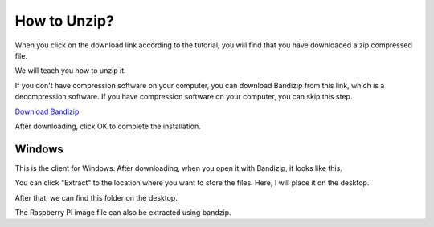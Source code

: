 .. _unzip:

How to Unzip?
===============
When you click on the download link according to the tutorial, you will find that you have downloaded a zip compressed file.

.. image:: img/zip.png

We will teach you how to unzip it.

If you don't have compression software on your computer, you can download Bandizip from this link, which is a decompression software. If you have compression software on your computer, you can skip this step.

`Download Bandizip <https://en.bandisoft.com/bandizip/dl.php?web>`_

.. image:: img/bandzip1.png

.. image:: img/bandzip2.png

.. image:: img/bandzip3.png

.. image:: img/bandzip4.png

After downloading, click OK to complete the installation.

Windows
----------
This is the client for Windows. After downloading, when you open it with Bandizip, it looks like this.

.. image:: img/bandzip5.png

You can click "Extract" to the location where you want to store the files. Here, I will place it on the desktop.

.. image:: img/bandzip6.png

After that, we can find this folder on the desktop.

.. image:: img/bandzip7.png

The Raspberry PI image file can also be extracted using bandzip.